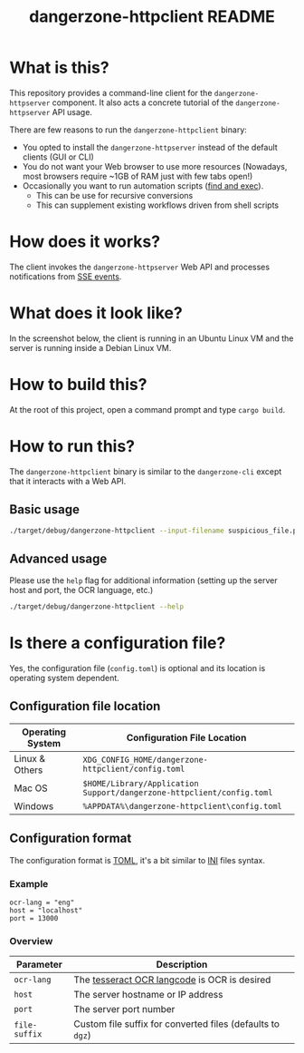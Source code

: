 #+TITLE: dangerzone-httpclient README

* What is this?

This repository provides a command-line client for the =dangerzone-httpserver= component. It also acts a concrete tutorial of the =dangerzone-httpserver= API usage.

There are few reasons to run the =dangerzone-httpclient= binary:
- You opted to install the =dangerzone-httpserver= instead of the default clients (GUI or CLI)
- You do not want your Web browser to use more resources (Nowadays, most browsers require ~1GB of RAM just with few tabs open!)
- Occasionally you want to run automation scripts ([[https://unix.stackexchange.com/questions/12902/how-to-run-find-exec][find and exec]]).
  - This can be use for recursive conversions
  - This can supplement existing workflows driven from shell scripts

* How does it works?

The client invokes the =dangerzone-httpserver= Web API and processes notifications from [[https://developer.mozilla.org/en-US/docs/Web/API/Server-sent_events/Using_server-sent_events][SSE events]].

  [[./images/architecture.png]]

* What does it look like?

In the screenshot below, the client is running in an Ubuntu Linux VM and the server is running inside a Debian Linux VM.

[[./images/screenshot-cli.png]]

* How to build this?

At the root of this project, open a command prompt and type =cargo build=.

* How to run this?

The =dangerzone-httpclient= binary is similar to the =dangerzone-cli= except that it interacts with a Web API.

** Basic usage

#+begin_src sh
  ./target/debug/dangerzone-httpclient --input-filename suspicious_file.pdf
#+end_src

** Advanced usage

Please use the =help= flag for additional information (setting up the server host and port, the OCR language, etc.)

#+begin_src sh
  ./target/debug/dangerzone-httpclient --help
#+end_src

* Is there a configuration file?

Yes, the configuration file (=config.toml=) is optional and its location is operating system dependent.

** Configuration file location

|------------------+-----------------------------------------------------------------------|
| Operating System | Configuration File Location                                           |
|------------------+-----------------------------------------------------------------------|
| Linux & Others   | =XDG_CONFIG_HOME/dangerzone-httpclient/config.toml=                   |
| Mac OS           | =$HOME/Library/Application Support/dangerzone-httpclient/config.toml= |
| Windows          | =%APPDATA%\dangerzone-httpclient\config.toml=                         |
|------------------+-----------------------------------------------------------------------|

** Configuration format

The configuration format is [[https://toml.io/en/][TOML]], it's a bit similar to [[https://en.wikipedia.org/wiki/INI_file][INI]] files syntax.

*** Example

#+begin_src conf-toml
  ocr-lang = "eng"
  host = "localhost"    
  port = 13000
#+end_src

*** Overview

|---------------+------------------------------------------------------------|
| Parameter     | Description                                                |
|---------------+------------------------------------------------------------|
| =ocr-lang=    | The [[https://tesseract-ocr.github.io/tessdoc/Data-Files-in-different-versions.html][tesseract OCR langcode]] is OCR is desired               |
| =host=        | The server hostname or IP address                          |
| =port=        | The server port number                                     |
| =file-suffix= | Custom file suffix for converted files (defaults to =dgz=) |
|---------------+------------------------------------------------------------|

